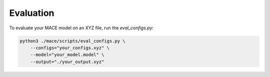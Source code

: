 .. _evaluation:

============
Evaluation
============

To evaluate your MACE model on an XYZ file, run the `eval_configs.py`:

.. code-block:: bash
    
    python3 ./mace/scripts/eval_configs.py \
        --configs="your_configs.xyz" \
        --model="your_model.model" \
        --output="./your_output.xyz" 
